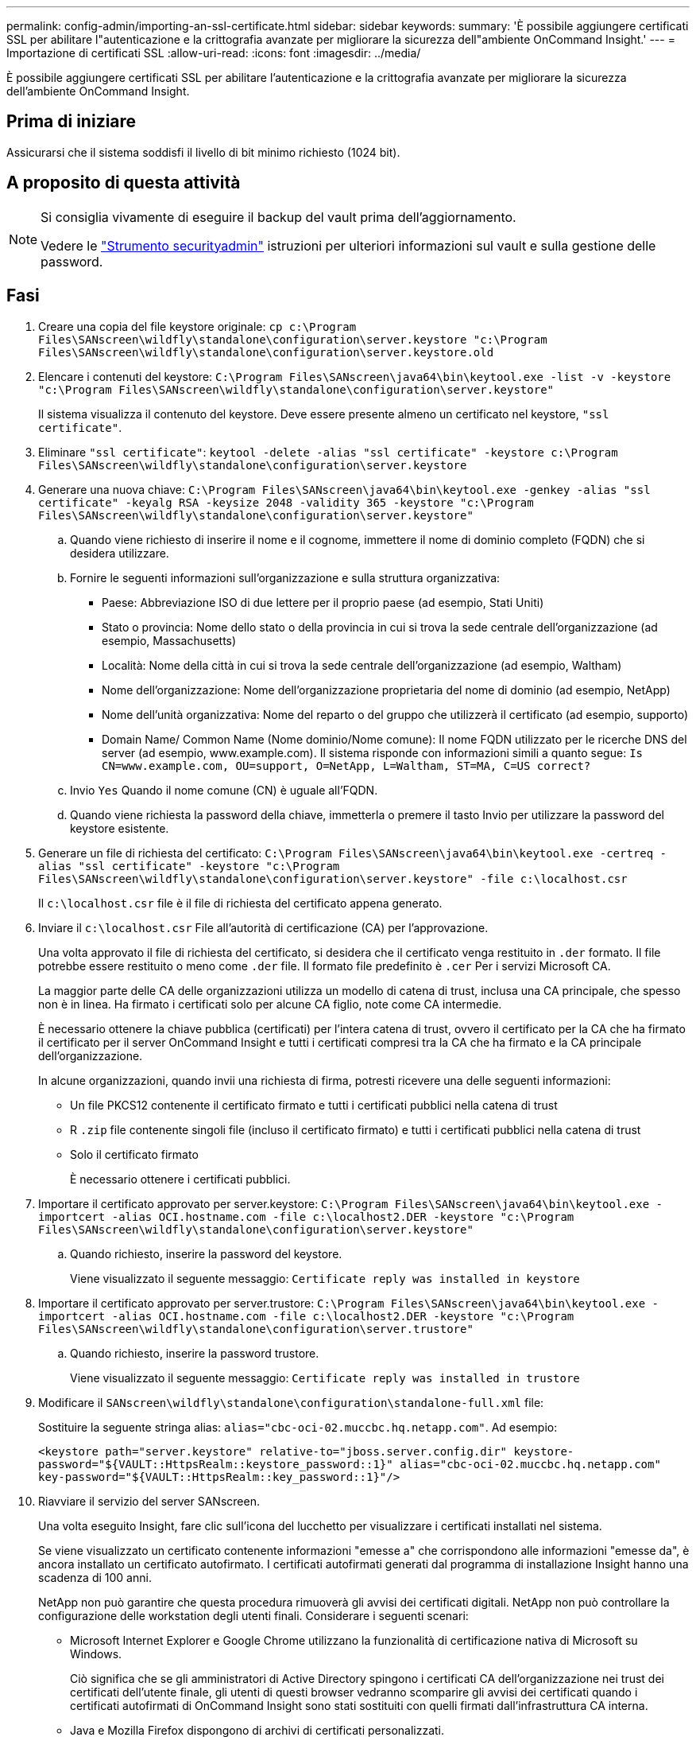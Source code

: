 ---
permalink: config-admin/importing-an-ssl-certificate.html 
sidebar: sidebar 
keywords:  
summary: 'È possibile aggiungere certificati SSL per abilitare l"autenticazione e la crittografia avanzate per migliorare la sicurezza dell"ambiente OnCommand Insight.' 
---
= Importazione di certificati SSL
:allow-uri-read: 
:icons: font
:imagesdir: ../media/


[role="lead"]
È possibile aggiungere certificati SSL per abilitare l'autenticazione e la crittografia avanzate per migliorare la sicurezza dell'ambiente OnCommand Insight.



== Prima di iniziare

Assicurarsi che il sistema soddisfi il livello di bit minimo richiesto (1024 bit).



== A proposito di questa attività

[NOTE]
====
Si consiglia vivamente di eseguire il backup del vault prima dell'aggiornamento.

Vedere le link:../config-admin\/security-management.html["Strumento securityadmin"] istruzioni per ulteriori informazioni sul vault e sulla gestione delle password.

====


== Fasi

. Creare una copia del file keystore originale: `cp c:\Program Files\SANscreen\wildfly\standalone\configuration\server.keystore "c:\Program Files\SANscreen\wildfly\standalone\configuration\server.keystore.old`
. Elencare i contenuti del keystore: `C:\Program Files\SANscreen\java64\bin\keytool.exe -list -v -keystore "c:\Program Files\SANscreen\wildfly\standalone\configuration\server.keystore"`
+
Il sistema visualizza il contenuto del keystore. Deve essere presente almeno un certificato nel keystore, `"ssl certificate"`.

. Eliminare `"ssl certificate"`: `keytool -delete -alias "ssl certificate" -keystore c:\Program Files\SANscreen\wildfly\standalone\configuration\server.keystore`
. Generare una nuova chiave: `C:\Program Files\SANscreen\java64\bin\keytool.exe -genkey -alias "ssl certificate" -keyalg RSA -keysize 2048 -validity 365 -keystore "c:\Program Files\SANscreen\wildfly\standalone\configuration\server.keystore"`
+
.. Quando viene richiesto di inserire il nome e il cognome, immettere il nome di dominio completo (FQDN) che si desidera utilizzare.
.. Fornire le seguenti informazioni sull'organizzazione e sulla struttura organizzativa:
+
*** Paese: Abbreviazione ISO di due lettere per il proprio paese (ad esempio, Stati Uniti)
*** Stato o provincia: Nome dello stato o della provincia in cui si trova la sede centrale dell'organizzazione (ad esempio, Massachusetts)
*** Località: Nome della città in cui si trova la sede centrale dell'organizzazione (ad esempio, Waltham)
*** Nome dell'organizzazione: Nome dell'organizzazione proprietaria del nome di dominio (ad esempio, NetApp)
*** Nome dell'unità organizzativa: Nome del reparto o del gruppo che utilizzerà il certificato (ad esempio, supporto)
*** Domain Name/ Common Name (Nome dominio/Nome comune): Il nome FQDN utilizzato per le ricerche DNS del server (ad esempio, www.example.com). Il sistema risponde con informazioni simili a quanto segue: `Is CN=www.example.com, OU=support, O=NetApp, L=Waltham, ST=MA, C=US correct?`


.. Invio `Yes` Quando il nome comune (CN) è uguale all'FQDN.
.. Quando viene richiesta la password della chiave, immetterla o premere il tasto Invio per utilizzare la password del keystore esistente.


. Generare un file di richiesta del certificato: `C:\Program Files\SANscreen\java64\bin\keytool.exe -certreq -alias "ssl certificate" -keystore "c:\Program Files\SANscreen\wildfly\standalone\configuration\server.keystore" -file c:\localhost.csr`
+
Il `c:\localhost.csr` file è il file di richiesta del certificato appena generato.

. Inviare il `c:\localhost.csr` File all'autorità di certificazione (CA) per l'approvazione.
+
Una volta approvato il file di richiesta del certificato, si desidera che il certificato venga restituito in `.der` formato. Il file potrebbe essere restituito o meno come `.der` file. Il formato file predefinito è `.cer` Per i servizi Microsoft CA.

+
La maggior parte delle CA delle organizzazioni utilizza un modello di catena di trust, inclusa una CA principale, che spesso non è in linea. Ha firmato i certificati solo per alcune CA figlio, note come CA intermedie.

+
È necessario ottenere la chiave pubblica (certificati) per l'intera catena di trust, ovvero il certificato per la CA che ha firmato il certificato per il server OnCommand Insight e tutti i certificati compresi tra la CA che ha firmato e la CA principale dell'organizzazione.

+
In alcune organizzazioni, quando invii una richiesta di firma, potresti ricevere una delle seguenti informazioni:

+
** Un file PKCS12 contenente il certificato firmato e tutti i certificati pubblici nella catena di trust
** R `.zip` file contenente singoli file (incluso il certificato firmato) e tutti i certificati pubblici nella catena di trust
** Solo il certificato firmato
+
È necessario ottenere i certificati pubblici.



. Importare il certificato approvato per server.keystore: `C:\Program Files\SANscreen\java64\bin\keytool.exe -importcert -alias OCI.hostname.com -file c:\localhost2.DER -keystore "c:\Program Files\SANscreen\wildfly\standalone\configuration\server.keystore"`
+
.. Quando richiesto, inserire la password del keystore.
+
Viene visualizzato il seguente messaggio: `Certificate reply was installed in keystore`



. Importare il certificato approvato per server.trustore: `C:\Program Files\SANscreen\java64\bin\keytool.exe -importcert -alias OCI.hostname.com -file c:\localhost2.DER -keystore "c:\Program Files\SANscreen\wildfly\standalone\configuration\server.trustore"`
+
.. Quando richiesto, inserire la password trustore.
+
Viene visualizzato il seguente messaggio: `Certificate reply was installed in trustore`



. Modificare il `SANscreen\wildfly\standalone\configuration\standalone-full.xml` file:
+
Sostituire la seguente stringa alias: `alias="cbc-oci-02.muccbc.hq.netapp.com"`. Ad esempio:

+
`<keystore path="server.keystore" relative-to="jboss.server.config.dir" keystore-password="${VAULT::HttpsRealm::keystore_password::1}" alias="cbc-oci-02.muccbc.hq.netapp.com" key-password="${VAULT::HttpsRealm::key_password::1}"/>`

. Riavviare il servizio del server SANscreen.
+
Una volta eseguito Insight, fare clic sull'icona del lucchetto per visualizzare i certificati installati nel sistema.

+
Se viene visualizzato un certificato contenente informazioni "emesse a" che corrispondono alle informazioni "emesse da", è ancora installato un certificato autofirmato. I certificati autofirmati generati dal programma di installazione Insight hanno una scadenza di 100 anni.

+
NetApp non può garantire che questa procedura rimuoverà gli avvisi dei certificati digitali. NetApp non può controllare la configurazione delle workstation degli utenti finali. Considerare i seguenti scenari:

+
** Microsoft Internet Explorer e Google Chrome utilizzano la funzionalità di certificazione nativa di Microsoft su Windows.
+
Ciò significa che se gli amministratori di Active Directory spingono i certificati CA dell'organizzazione nei trust dei certificati dell'utente finale, gli utenti di questi browser vedranno scomparire gli avvisi dei certificati quando i certificati autofirmati di OnCommand Insight sono stati sostituiti con quelli firmati dall'infrastruttura CA interna.

** Java e Mozilla Firefox dispongono di archivi di certificati personalizzati.
+
Se gli amministratori di sistema non automatizzano l'acquisizione dei certificati CA negli archivi di certificati attendibili di queste applicazioni, l'utilizzo del browser Firefox potrebbe continuare a generare avvisi sui certificati a causa di un certificato non attendibile, anche quando il certificato autofirmato è stato sostituito. L'installazione della catena di certificati della tua organizzazione nel trustore è un requisito aggiuntivo.




